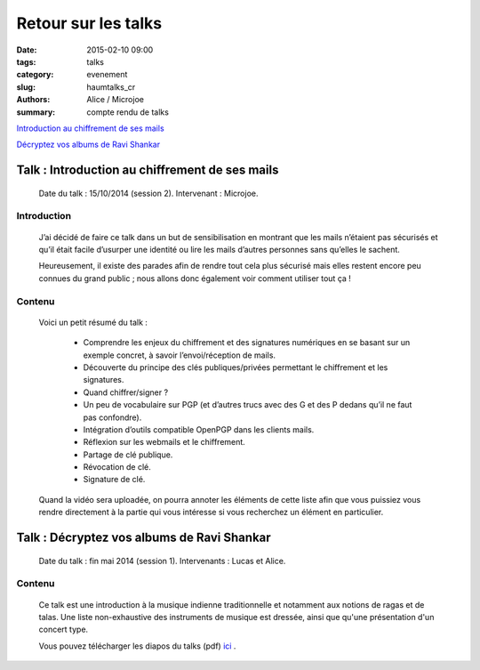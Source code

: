 ====================
Retour sur les talks 
====================

:date: 2015-02-10 09:00
:tags: talks
:category: evenement
:slug: haumtalks_cr
:authors: Alice / Microjoe
:summary: compte rendu de talks

`Introduction au chiffrement de ses mails`_

`Décryptez vos albums de Ravi Shankar`_

.. _Introduction au chiffrement de ses mails:
  
Talk : Introduction au chiffrement de ses mails
-----------------------------------------------

	Date du talk : 15/10/2014 (session 2).
	Intervenant : Microjoe.

Introduction
""""""""""""
	
	J’ai décidé de faire ce talk dans un but de sensibilisation en montrant que les
	mails n’étaient pas sécurisés et qu’il était facile d’usurper une identité ou
	lire les mails d’autres personnes sans qu’elles le sachent.

	Heureusement, il existe des parades afin de rendre tout cela plus sécurisé mais
	elles restent encore peu connues du grand public ; nous allons donc également
	voir comment utiliser tout ça !

Contenu
"""""""

	Voici un petit résumé du talk :

	 - Comprendre les enjeux du chiffrement et des signatures numériques en se
	   basant sur un exemple concret, à savoir l’envoi/réception de mails.
	 - Découverte du principe des clés publiques/privées permettant le chiffrement
	   et les signatures.
	 - Quand chiffrer/signer ?
	 - Un peu de vocabulaire sur PGP (et d’autres trucs avec des G et des P
	   dedans qu’il ne faut pas confondre).
	 - Intégration d’outils compatible OpenPGP dans les clients mails.
	 - Réflexion sur les webmails et le chiffrement.
	 - Partage de clé publique.
	 - Révocation de clé.
	 - Signature de clé.

	Quand la vidéo sera uploadée, on pourra annoter les éléments de cette liste
	afin que vous puissiez vous rendre directement à la partie qui vous intéresse
	si vous recherchez un élément en particulier.

.. _Décryptez vos albums de Ravi Shankar:

Talk : Décryptez vos albums de Ravi Shankar
-------------------------------------------

	Date du talk : fin mai 2014 (session 1).
	Intervenants : Lucas et Alice.

Contenu
"""""""

	Ce talk est une introduction à la musique indienne traditionnelle et notamment aux notions de ragas et de talas. Une liste non-exhaustive des instruments de musique est dressée, ainsi que qu'une présentation d'un concert type.

	Vous pouvez télécharger les diapos du talks (pdf) ici_ .


.. _ici : http://haum.org/images/talks/ravi_shankar_presentation.pdf

